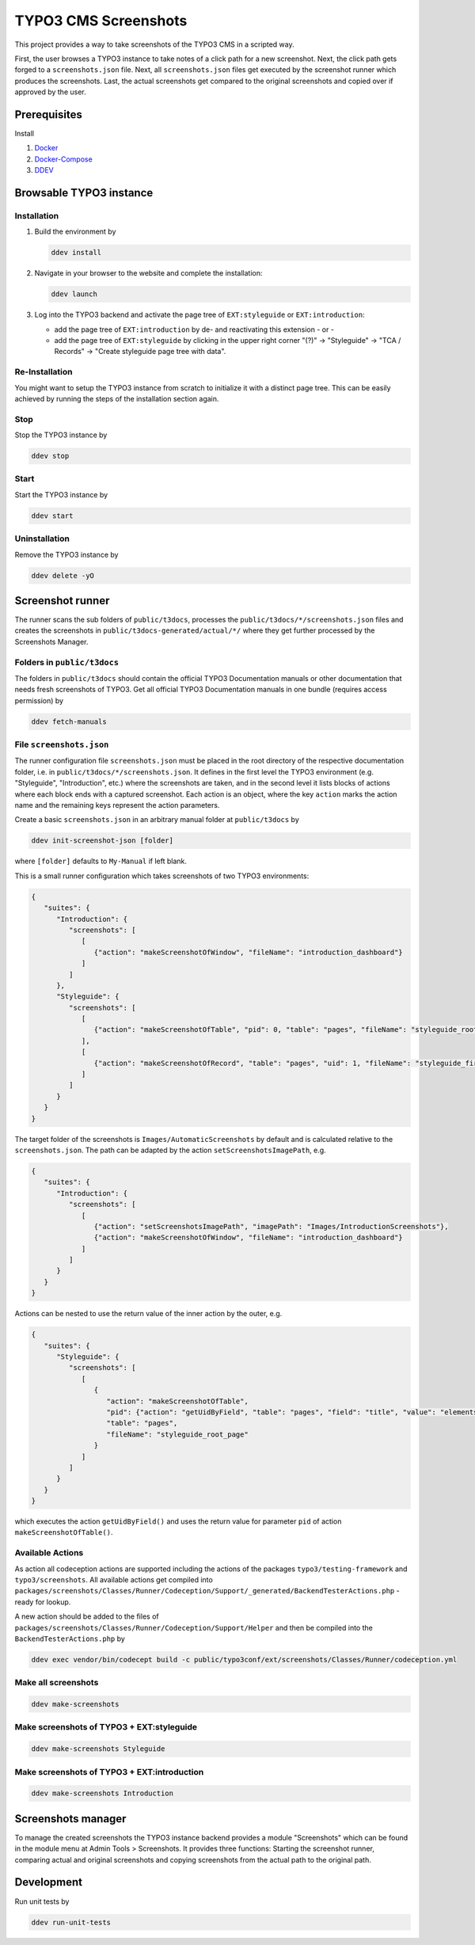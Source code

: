 =====================
TYPO3 CMS Screenshots
=====================

This project provides a way to take screenshots of the TYPO3 CMS in a scripted way.

First, the user browses a TYPO3 instance to take notes of a click path for a new screenshot.
Next, the click path gets forged to a ``screenshots.json`` file.
Next, all ``screenshots.json`` files get executed by the screenshot runner which produces the screenshots.
Last, the actual screenshots get compared to the original screenshots and copied over if approved by the user.


Prerequisites
=============

Install

1.  `Docker <https://docs.docker.com/get-docker/>`_
2.  `Docker-Compose <https://docs.docker.com/compose/install/>`_
3.  `DDEV <https://ddev.readthedocs.io/en/stable/>`_


Browsable TYPO3 instance
========================

Installation
------------

1. Build the environment by

   .. code-block:: bash

      ddev install

2. Navigate in your browser to the website and complete the installation:

   .. code-block:: bash

      ddev launch

3. Log into the TYPO3 backend and activate the page tree of ``EXT:styleguide`` or ``EXT:introduction``:

   -  add the page tree of ``EXT:introduction`` by de- and reactivating this extension - or -
   -  add the page tree of ``EXT:styleguide`` by clicking in the upper right corner
      "(?)" -> "Styleguide" -> "TCA / Records" -> "Create styleguide page tree with data".

Re-Installation
---------------

You might want to setup the TYPO3 instance from scratch to initialize it with a distinct page tree. This can be easily
achieved by running the steps of the installation section again.

Stop
----

Stop the TYPO3 instance by

.. code-block:: bash

   ddev stop

Start
-----

Start the TYPO3 instance by

.. code-block:: bash

   ddev start

Uninstallation
--------------

Remove the TYPO3 instance by

.. code-block:: bash

   ddev delete -yO


Screenshot runner
=================

The runner scans the sub folders of ``public/t3docs``, processes the ``public/t3docs/*/screenshots.json`` files and
creates the screenshots in ``public/t3docs-generated/actual/*/`` where they get further processed by the Screenshots
Manager.

Folders in ``public/t3docs``
----------------------------

The folders in ``public/t3docs`` should contain the official TYPO3 Documentation manuals or other documentation that
needs fresh screenshots of TYPO3. Get all official TYPO3 Documentation manuals in one bundle (requires access
permission) by

.. code-block:: bash

   ddev fetch-manuals

File ``screenshots.json``
-------------------------

The runner configuration file ``screenshots.json`` must be placed in the root directory of the respective documentation
folder, i.e. in ``public/t3docs/*/screenshots.json``. It defines in the first level the TYPO3 environment
(e.g. "Styleguide", "Introduction", etc.) where the screenshots are taken, and in the second level it lists blocks of
actions where each block ends with a captured screenshot. Each action is an object, where the key ``action`` marks the
action name and the remaining keys represent the action parameters.

Create a basic ``screenshots.json`` in an arbitrary manual folder at ``public/t3docs`` by

.. code-block:: bash

   ddev init-screenshot-json [folder]

where ``[folder]`` defaults to ``My-Manual`` if left blank.

This is a small runner configuration which takes screenshots of two TYPO3 environments:

.. code-block:: json

   {
      "suites": {
         "Introduction": {
            "screenshots": [
               [
                  {"action": "makeScreenshotOfWindow", "fileName": "introduction_dashboard"}
               ]
            ]
         },
         "Styleguide": {
            "screenshots": [
               [
                  {"action": "makeScreenshotOfTable", "pid": 0, "table": "pages", "fileName": "styleguide_root_page"}
               ],
               [
                  {"action": "makeScreenshotOfRecord", "table": "pages", "uid": 1, "fileName": "styleguide_first_page_record"}
               ]
            ]
         }
      }
   }

The target folder of the screenshots is ``Images/AutomaticScreenshots`` by default and is calculated relative to the
``screenshots.json``. The path can be adapted by the action ``setScreenshotsImagePath``, e.g.

.. code-block:: json

   {
      "suites": {
         "Introduction": {
            "screenshots": [
               [
                  {"action": "setScreenshotsImagePath", "imagePath": "Images/IntroductionScreenshots"},
                  {"action": "makeScreenshotOfWindow", "fileName": "introduction_dashboard"}
               ]
            ]
         }
      }
   }

Actions can be nested to use the return value of the inner action by the outer, e.g.

.. code-block:: json

   {
      "suites": {
         "Styleguide": {
            "screenshots": [
               [
                  {
                     "action": "makeScreenshotOfTable",
                     "pid": {"action": "getUidByField", "table": "pages", "field": "title", "value": "elements rte"},
                     "table": "pages",
                     "fileName": "styleguide_root_page"
                  }
               ]
            ]
         }
      }
   }

which executes the action ``getUidByField()`` and uses the return value for parameter ``pid`` of action
``makeScreenshotOfTable()``.

Available Actions
-----------------

As action all codeception actions are supported including the actions of the packages ``typo3/testing-framework`` and
``typo3/screenshots``. All available actions get compiled into
``packages/screenshots/Classes/Runner/Codeception/Support/_generated/BackendTesterActions.php`` - ready for lookup.

A new action should be added to the files of ``packages/screenshots/Classes/Runner/Codeception/Support/Helper`` and then be
compiled into the ``BackendTesterActions.php`` by

.. code-block:: bash

   ddev exec vendor/bin/codecept build -c public/typo3conf/ext/screenshots/Classes/Runner/codeception.yml

Make all screenshots
--------------------

.. code-block:: bash

   ddev make-screenshots

Make screenshots of TYPO3 + EXT:styleguide
------------------------------------------

.. code-block:: bash

   ddev make-screenshots Styleguide

Make screenshots of TYPO3 + EXT:introduction
--------------------------------------------

.. code-block:: bash

   ddev make-screenshots Introduction


Screenshots manager
===================

To manage the created screenshots the TYPO3 instance backend provides a module "Screenshots" which can be found in the
module menu at Admin Tools > Screenshots. It provides three functions: Starting the screenshot runner, comparing actual
and original screenshots and copying screenshots from the actual path to the original path.

.. image:: docs/typo3_screenshots_module.png


Development
===========

Run unit tests by

.. code-block:: bash

   ddev run-unit-tests
